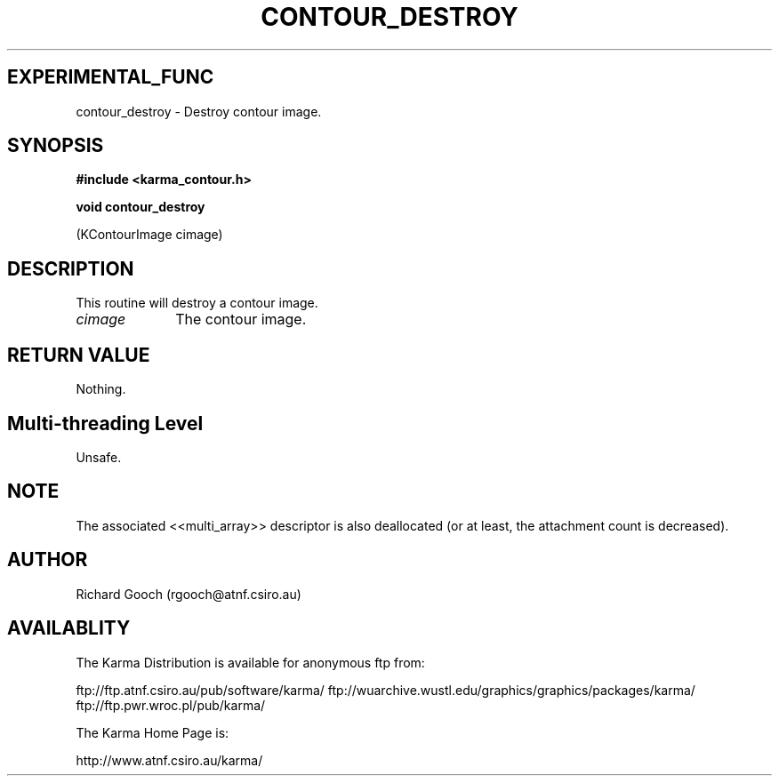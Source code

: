 .TH CONTOUR_DESTROY 3 "13 Nov 2005" "Karma Distribution"
.SH EXPERIMENTAL_FUNC
contour_destroy \- Destroy contour image.
.SH SYNOPSIS
.B #include <karma_contour.h>
.sp
.B void contour_destroy
.sp
(KContourImage cimage)
.SH DESCRIPTION
This routine will destroy a contour image.
.IP \fIcimage\fP 1i
The contour image.
.SH RETURN VALUE
Nothing.
.SH Multi-threading Level
Unsafe.
.SH NOTE
The associated <<multi_array>> descriptor is also deallocated (or
at least, the attachment count is decreased).
.sp
.SH AUTHOR
Richard Gooch (rgooch@atnf.csiro.au)
.SH AVAILABLITY
The Karma Distribution is available for anonymous ftp from:

ftp://ftp.atnf.csiro.au/pub/software/karma/
ftp://wuarchive.wustl.edu/graphics/graphics/packages/karma/
ftp://ftp.pwr.wroc.pl/pub/karma/

The Karma Home Page is:

http://www.atnf.csiro.au/karma/
